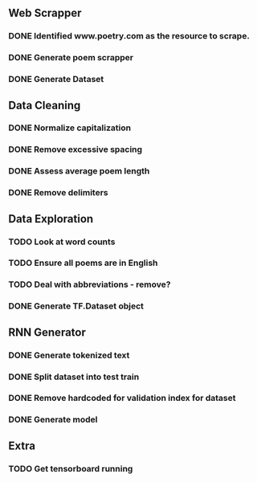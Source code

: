 ** Web Scrapper
*** DONE Identified www.poetry.com as the resource to scrape.
*** DONE Generate poem scrapper
*** DONE Generate Dataset

** Data Cleaning
*** DONE Normalize capitalization
*** DONE Remove excessive spacing
*** DONE Assess average poem length
*** DONE Remove delimiters 

** Data Exploration
*** TODO Look at word counts
*** TODO Ensure all poems are in English
*** TODO Deal with abbreviations - remove?
*** DONE Generate TF.Dataset object

** RNN Generator
*** DONE Generate tokenized text
*** DONE Split dataset into test train
*** DONE Remove hardcoded for validation index for dataset
*** DONE Generate model

** Extra
*** TODO Get tensorboard running
